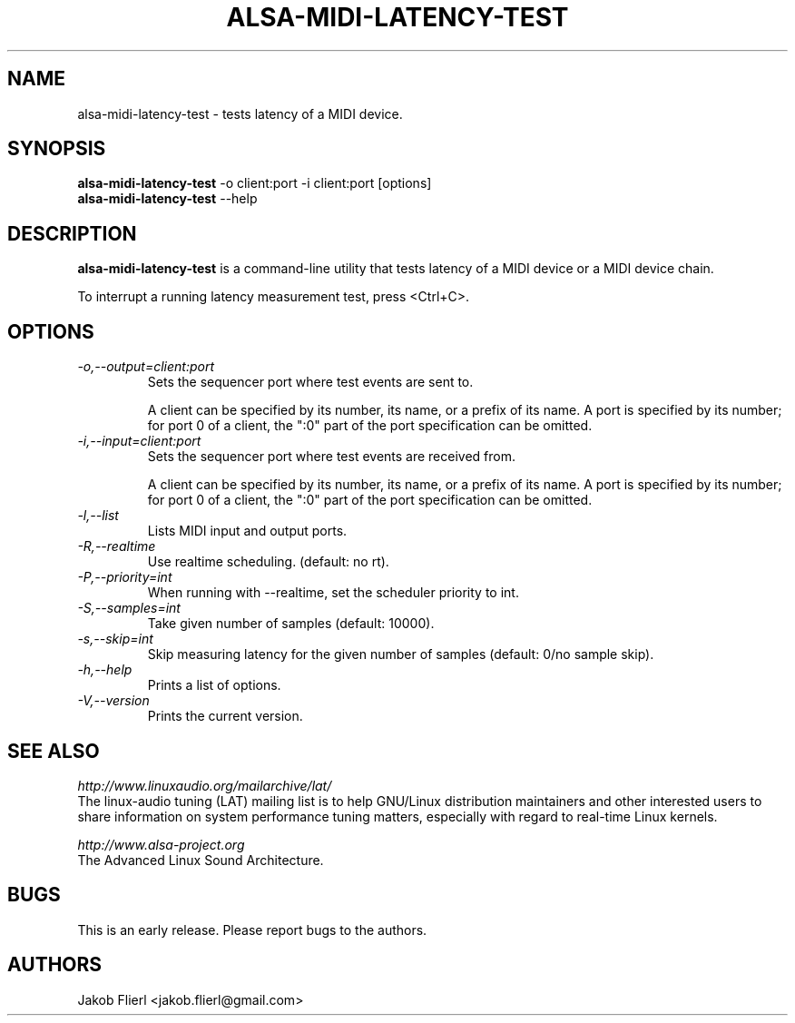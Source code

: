 .TH "ALSA-MIDI-LATENCY-TEST" "1" "0.0.2" "10/2009" ""
.SH NAME
alsa-midi-latency-test \- tests latency of a MIDI device.

.SH SYNOPSIS
.B alsa-midi-latency-test
\-o client:port -i client:port [options]
.br
.B alsa-midi-latency-test
\-\-help

.SH DESCRIPTION
.B alsa-midi-latency-test
is a command-line utility that tests latency of a MIDI device or a MIDI device chain.

To interrupt a running latency measurement test, press <Ctrl+C>.

.SH OPTIONS

.TP
.I \-o,\-\-output=client:port
Sets the sequencer port where test events are sent to.

A client can be specified by its number, its name, or a prefix of its
name. A port is specified by its number; for port 0 of a client, the
":0" part of the port specification can be omitted.

.TP
.I \-i,\-\-input=client:port
Sets the sequencer port where test events are received from.

A client can be specified by its number, its name, or a prefix of its
name. A port is specified by its number; for port 0 of a client, the
":0" part of the port specification can be omitted.

.TP
.I \-l,\-\-list
Lists MIDI input and output ports.

.TP
.I \-R,\-\-realtime
Use realtime scheduling. (default: no rt).

.TP
.I \-P,\-\-priority=int
When running with --realtime, set the scheduler priority to int.

.TP
.I \-S,\-\-samples=int
Take given number of samples (default: 10000).

.TP
.I \-s,\-\-skip=int
Skip measuring latency for the given number of samples (default: 0/no sample skip).

.TP
.I \-h,\-\-help
Prints a list of options.

.TP
.I \-V,\-\-version
Prints the current version.

.SH SEE ALSO
.PP
.I http://www.linuxaudio.org/mailarchive/lat/
.br
The linux-audio tuning (LAT) mailing list is to help GNU/Linux distribution
maintainers and other interested users to share information on system
performance tuning matters, especially with regard to real-time Linux
kernels.
.PP
.I http://www.alsa\-project.org
.br
The Advanced Linux Sound Architecture.

.SH BUGS
This is an early release.  Please report bugs to the authors.

.SH AUTHORS
Jakob Flierl <jakob.flierl@gmail.com>
